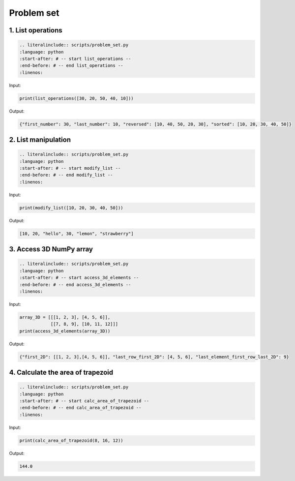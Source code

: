 Problem set
-------------

1. List operations
~~~~~~~~~~~~~~~~~~~~~

.. code-block:: text
    
    .. literalinclude:: scripts/problem_set.py
    :language: python
    :start-after: # -- start list_operations --
    :end-before: # -- end list_operations --
    :linenos:

Input:

.. code-block:: python

    print(list_operations([30, 20, 50, 40, 10]))

Output:

.. code-block:: text

    {"first_number": 30, "last_number": 10, "reversed": [10, 40, 50, 20, 30], "sorted": [10, 20, 30, 40, 50]}

2. List manipulation
~~~~~~~~~~~~~~~~~~~~~

.. code-block:: text
    
    .. literalinclude:: scripts/problem_set.py
    :language: python
    :start-after: # -- start modify_list --
    :end-before: # -- end modify_list --
    :linenos:

Input:

.. code-block:: python

    print(modify_list([10, 20, 30, 40, 50]))

Output:

.. code-block:: text

    [10, 20, "hello", 30, "lemon", "strawberry"]

3. Access 3D NumPy array
~~~~~~~~~~~~~~~~~~~~~

.. code-block:: text
    
    .. literalinclude:: scripts/problem_set.py
    :language: python
    :start-after: # -- start access_3d_elements --
    :end-before: # -- end access_3d_elements --
    :linenos:

Input:

.. code-block:: python

    array_3D = [[[1, 2, 3], [4, 5, 6]],
                [[7, 8, 9], [10, 11, 12]]]
    print(access_3d_elements(array_3D))

Output:

.. code-block:: text

    {"first_2D": [[1, 2, 3],[4, 5, 6]], "last_row_first_2D": [4, 5, 6], "last_element_first_row_last_2D": 9}

4. Calculate the area of trapezoid
~~~~~~~~~~~~~~~~~~~~~

.. code-block:: text
    
    .. literalinclude:: scripts/problem_set.py
    :language: python
    :start-after: # -- start calc_area_of_trapezoid --
    :end-before: # -- end calc_area_of_trapezoid --
    :linenos:

Input:

.. code-block:: python

    print(calc_area_of_trapezoid(8, 16, 12))

Output:

.. code-block:: text

    144.0